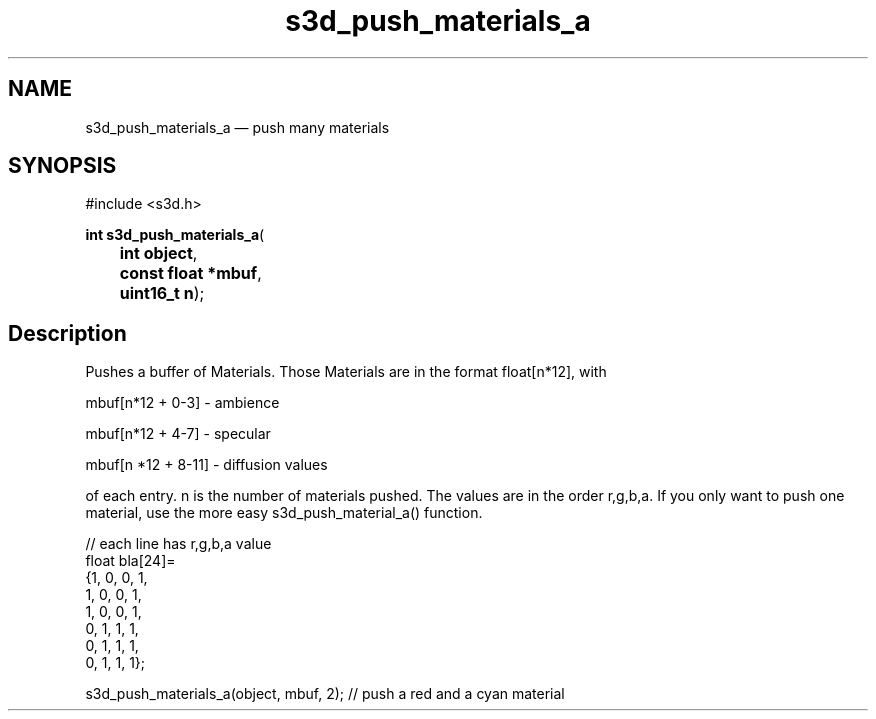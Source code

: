 .TH "s3d_push_materials_a" "3" 
.SH "NAME" 
s3d_push_materials_a \(em push many materials 
.SH "SYNOPSIS" 
.PP 
.nf 
#include <s3d.h> 
.sp 1 
\fBint \fBs3d_push_materials_a\fP\fR( 
\fB	int \fBobject\fR\fR, 
\fB	const float *\fBmbuf\fR\fR, 
\fB	uint16_t \fBn\fR\fR); 
.fi 
.SH "Description" 
.PP 
Pushes a buffer of Materials. Those Materials are in the format float[n*12], with 
.PP 
mbuf[n*12 + 0-3] \- ambience 
.PP 
mbuf[n*12 + 4-7] \- specular 
.PP 
mbuf[n *12 + 8-11] \- diffusion values 
.PP 
of each entry. n is the number of materials pushed. The values are in the order r,g,b,a. If you only want to push one material, use the more easy s3d_push_material_a() function. 
.PP 
.nf 
// each line has r,g,b,a value 
float bla[24]= 
{1, 0, 0, 1, 
1, 0, 0, 1, 
1, 0, 0, 1, 
0, 1, 1, 1, 
0, 1, 1, 1, 
0, 1, 1, 1}; 
 
s3d_push_materials_a(object, mbuf, 2); // push a red and a cyan material 
.fi 
.PP 
.\" created by instant / docbook-to-man
